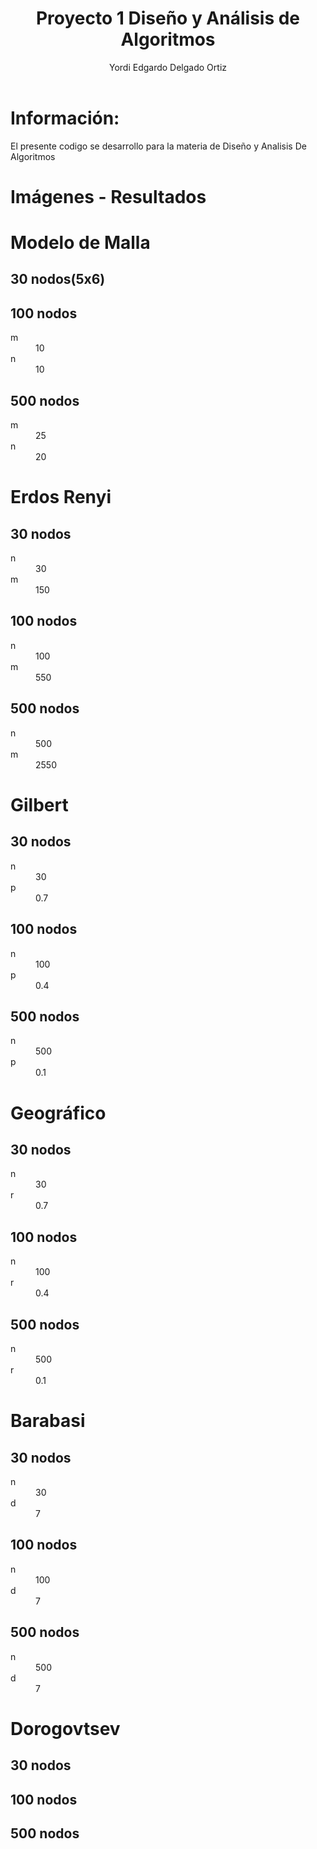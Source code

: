 #+TITLE: Proyecto  1 Diseño y Análisis de Algoritmos
#+author: Yordi Edgardo Delgado Ortiz 

#+STARTUP:  CONTENT


* Información:
  El presente codigo se desarrollo para la materia de Diseño y Analisis De Algoritmos 

* Imágenes - Resultados
* Modelo de Malla
** 30 nodos(5x6)
[[./img/30/grafoMalla_6_5.png]]

** 100 nodos
- m :: 10
- n :: 10
[[./img/100/grafoMalla_10_10.png]]

** 500 nodos
- m :: 25
- n :: 20
[[./img/500/grafoMalla_25_20.png]]

* Erdos Renyi
** 30 nodos
- n :: 30
- m :: 150
[[./img/30/grafoErdos_Renyi_30_150.png]]

** 100 nodos
- n :: 100
- m :: 550
[[./img/100/grafoErdos_Renyi_100_550.png]]

** 500 nodos
- n :: 500
- m :: 2550
[[./img/500/grafoErdos_Renyi_500_2550.png]]

* Gilbert
** 30 nodos
- n :: 30
- p :: 0.7
[[./img/30/grafoGilbert_30_70.png]]

** 100 nodos
- n :: 100
- p :: 0.4
[[./img/100/grafoGilbert_100_40.png]]

** 500 nodos
- n :: 500
- p :: 0.1
[[./img/500/grafoGilbert_500_10.png]]
* Geográfico
** 30 nodos
- n :: 30
- r :: 0.7
[[./img/30/grafoGeografico_30_70.png]]

** 100 nodos
- n :: 100
- r :: 0.4
[[./img/100/grafoGeografico_100_40.png]]

** 500 nodos
- n :: 500
- r :: 0.1
[[./img/500/grafoGeografico_500_10.png]]

* Barabasi
** 30 nodos
- n :: 30
- d :: 7
[[./img/30/grafoBarabasi_30_7.png]]

** 100 nodos
- n :: 100
- d :: 7
[[./img/100/grafoBarabasi_100_7.png]]

** 500 nodos
- n :: 500
- d :: 7
[[./img/500/grafoBarabasi_500_7.png]]

* Dorogovtsev
** 30 nodos
[[./img/30/grafoDorogovtsev_30.png]]
** 100 nodos
[[./img/100/grafoDorogovtsev_100.png]]
** 500 nodos
[[./img/500/grafoDorogovtsev_500.png]]
